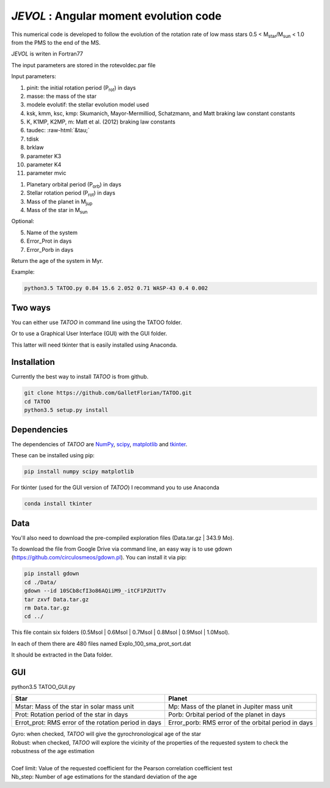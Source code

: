 .. role::  raw-html(raw)
    :format: html

*JEVOL* : Angular moment evolution code
=======================================

This numerical code is developed to follow the evolution of the rotation rate of low mass stars 0.5 < M\ :sub:`star`\/M\ :sub:`sun`\  < 1.0 from the PMS to the end of the MS.

*JEVOL* is writen in Fortran77 

The input parameters are stored in the rotevoldec.par file

Input parameters: 

1) pinit: the initial rotation period (P\ :sub:`rot`\) in days
2) masse: the mass of the star
3) modele evolutif: the stellar evolution model used
4) ksk, kmm, ksc, kmp: Skumanich, Mayor-Mermilliod, Schatzmann, and  Matt braking law constant constants
5) K, K1MP, K2MP, m: Matt et al. (2012) braking law constants
6) taudec: :raw-html:`&tau;`
7) tdisk
8) brklaw
9) parameter K3
10) parameter K4
11) parameter mvic  


1) Planetary orbital period (P\ :sub:`orb`\) in days
2) Stellar rotation period (P\ :sub:`rot`\) in days
3) Mass of the planet in M\ :sub:`jup`\  
4) Mass of the star in M\ :sub:`sun`\  

Optional:

5) Name of the system
6) Error_Prot in days
7) Error_Porb in days

Return the age of the system in Myr.

Example: 

.. code-block:: bash

    python3.5 TATOO.py 0.84 15.6 2.052 0.71 WASP-43 0.4 0.002

Two ways
--------

You can either use *TATOO* in command line using the TATOO folder.

Or to use a Graphical User Interface (GUI) with the GUI folder. 

This latter will need tkinter that is easily installed using Anaconda.

Installation
------------

Currently the best way to install *TATOO* is from github.

.. code-block:: bash
    
    git clone https://github.com/GalletFlorian/TATOO.git
    cd TATOO
    python3.5 setup.py install

Dependencies
------------

The dependencies of *TATOO* are
`NumPy <http://www.numpy.org/>`_,
`scipy <https://www.scipy.org/>`_,
`matplotlib <https://matplotlib.org/>`_ and
`tkinter <https://wiki.python.org/moin/TkInter>`_.


These can be installed using pip:

.. code-block:: bash

    pip install numpy scipy matplotlib

For tkinter (used for the GUI version of *TATOO*) I recommand you to use Anaconda 

.. code-block:: bash

    conda install tkinter

Data
----

You'll also need to download the pre-compiled exploration files (Data.tar.gz | 343.9 Mo).

To download the file from Google Drive via command line, an easy way is to use gdown (https://github.com/circulosmeos/gdown.pl). You can install it via pip:

.. code-block:: bash
    
    pip install gdown
    cd ./Data/
    gdown --id 10SCb8cfI3o86AQiiM9_-itCF1PZUtT7v
    tar zxvf Data.tar.gz
    rm Data.tar.gz
    cd ../

This file contain six folders (0.5Msol | 0.6Msol | 0.7Msol | 0.8Msol | 0.9Msol | 1.0Msol). 

In each of them there are 480 files named Explo_100_sma_prot_sort.dat

.. https://drive.google.com/open?id=10SCb8cfI3o86AQiiM9_-itCF1PZUtT7v

.. The id of the file is

.. id = 10SCb8cfI3o86AQiiM9_-itCF1PZUtT7v

It should be extracted in the Data folder.

GUI
---

python3.5 TATOO_GUI.py 

.. image:: https://raw.githubusercontent.com/GalletFlorian/TATOO/master/docs/GUI.png

+------------------------------------------------------+-----------------------------------------------------+
|                          Star                        | Planet                                              | 
+======================================================+=====================================================+
| Mstar: Mass of the star in solar mass unit           | Mp: Mass of the planet in Jupiter mass unit         | 
+------------------------------------------------------+-----------------------------------------------------+
| Prot: Rotation period of the star in days            | Porb: Orbital period of the planet in days          |
+------------------------------------------------------+-----------------------------------------------------+
| Errot_prot: RMS error of the rotation period in days | Error_porb: RMS error of the orbital period in days | 
+------------------------------------------------------+-----------------------------------------------------+

| Gyro: when checked, *TATOO* will give the gyrochronological age of the star
| Robust: when checked, *TATOO* will explore the vicinity of the properties of the requested system to check the robustness of the age estimation

|

| Coef limit: Value of the requested coefficient for the Pearson correlation coefficient test
| Nb_step: Number of age estimations for the standard deviation of the age


